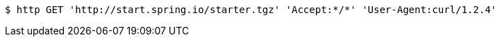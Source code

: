 [source,bash]
----
$ http GET 'http://start.spring.io/starter.tgz' 'Accept:*/*' 'User-Agent:curl/1.2.4'
----
